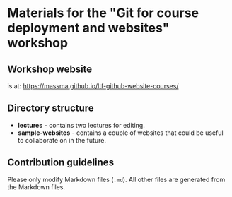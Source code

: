 * Materials for the "Git for course deployment and websites" workshop

** Workshop website

   is at: https://massma.github.io/ltf-github-website-courses/


** Directory structure

   - *lectures* - contains two lectures for editing.
   - *sample-websites* - contains a couple of websites that could be
     useful to collaborate on in the future.

** Contribution guidelines

   Please only modify Markdown files (~.md~). All other files are
   generated from the Markdown files.
